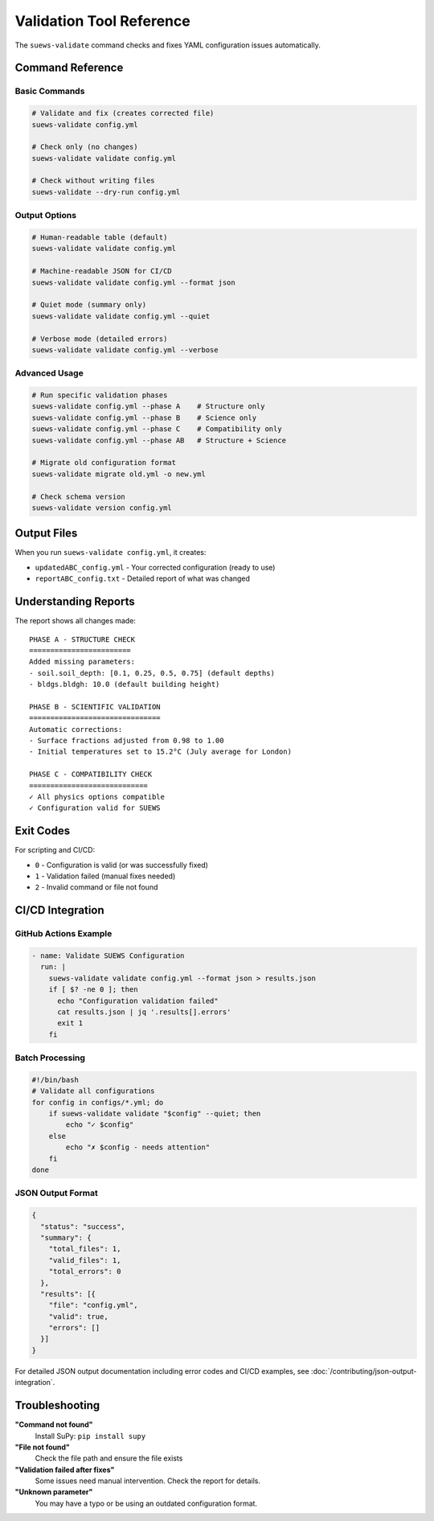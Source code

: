 Validation Tool Reference
=========================

The ``suews-validate`` command checks and fixes YAML configuration issues automatically.

Command Reference
-----------------

Basic Commands
~~~~~~~~~~~~~~

.. code-block:: bash

    # Validate and fix (creates corrected file)
    suews-validate config.yml
    
    # Check only (no changes)
    suews-validate validate config.yml
    
    # Check without writing files
    suews-validate --dry-run config.yml

Output Options
~~~~~~~~~~~~~~

.. code-block:: bash

    # Human-readable table (default)
    suews-validate validate config.yml
    
    # Machine-readable JSON for CI/CD
    suews-validate validate config.yml --format json
    
    # Quiet mode (summary only)
    suews-validate validate config.yml --quiet
    
    # Verbose mode (detailed errors)
    suews-validate validate config.yml --verbose

Advanced Usage
~~~~~~~~~~~~~~

.. code-block:: bash

    # Run specific validation phases
    suews-validate config.yml --phase A    # Structure only
    suews-validate config.yml --phase B    # Science only
    suews-validate config.yml --phase C    # Compatibility only
    suews-validate config.yml --phase AB   # Structure + Science
    
    # Migrate old configuration format
    suews-validate migrate old.yml -o new.yml
    
    # Check schema version
    suews-validate version config.yml

Output Files
------------

When you run ``suews-validate config.yml``, it creates:

- ``updatedABC_config.yml`` - Your corrected configuration (ready to use)
- ``reportABC_config.txt`` - Detailed report of what was changed

Understanding Reports
---------------------

The report shows all changes made:

::

    PHASE A - STRUCTURE CHECK
    ========================
    Added missing parameters:
    - soil.soil_depth: [0.1, 0.25, 0.5, 0.75] (default depths)
    - bldgs.bldgh: 10.0 (default building height)
    
    PHASE B - SCIENTIFIC VALIDATION
    ===============================
    Automatic corrections:
    - Surface fractions adjusted from 0.98 to 1.00
    - Initial temperatures set to 15.2°C (July average for London)
    
    PHASE C - COMPATIBILITY CHECK
    ============================
    ✓ All physics options compatible
    ✓ Configuration valid for SUEWS

Exit Codes
----------

For scripting and CI/CD:

- ``0`` - Configuration is valid (or was successfully fixed)
- ``1`` - Validation failed (manual fixes needed)
- ``2`` - Invalid command or file not found

CI/CD Integration
-----------------

GitHub Actions Example
~~~~~~~~~~~~~~~~~~~~~~

.. code-block:: yaml

    - name: Validate SUEWS Configuration
      run: |
        suews-validate validate config.yml --format json > results.json
        if [ $? -ne 0 ]; then
          echo "Configuration validation failed"
          cat results.json | jq '.results[].errors'
          exit 1
        fi

Batch Processing
~~~~~~~~~~~~~~~~

.. code-block:: bash

    #!/bin/bash
    # Validate all configurations
    for config in configs/*.yml; do
        if suews-validate validate "$config" --quiet; then
            echo "✓ $config"
        else
            echo "✗ $config - needs attention"
        fi
    done

JSON Output Format
~~~~~~~~~~~~~~~~~~

.. code-block:: json

    {
      "status": "success",
      "summary": {
        "total_files": 1,
        "valid_files": 1,
        "total_errors": 0
      },
      "results": [{
        "file": "config.yml",
        "valid": true,
        "errors": []
      }]
    }

For detailed JSON output documentation including error codes and CI/CD examples, see :doc:`/contributing/json-output-integration`.

Troubleshooting
---------------

**"Command not found"**
   Install SuPy: ``pip install supy``

**"File not found"**
   Check the file path and ensure the file exists

**"Validation failed after fixes"**
   Some issues need manual intervention. Check the report for details.

**"Unknown parameter"**
   You may have a typo or be using an outdated configuration format.